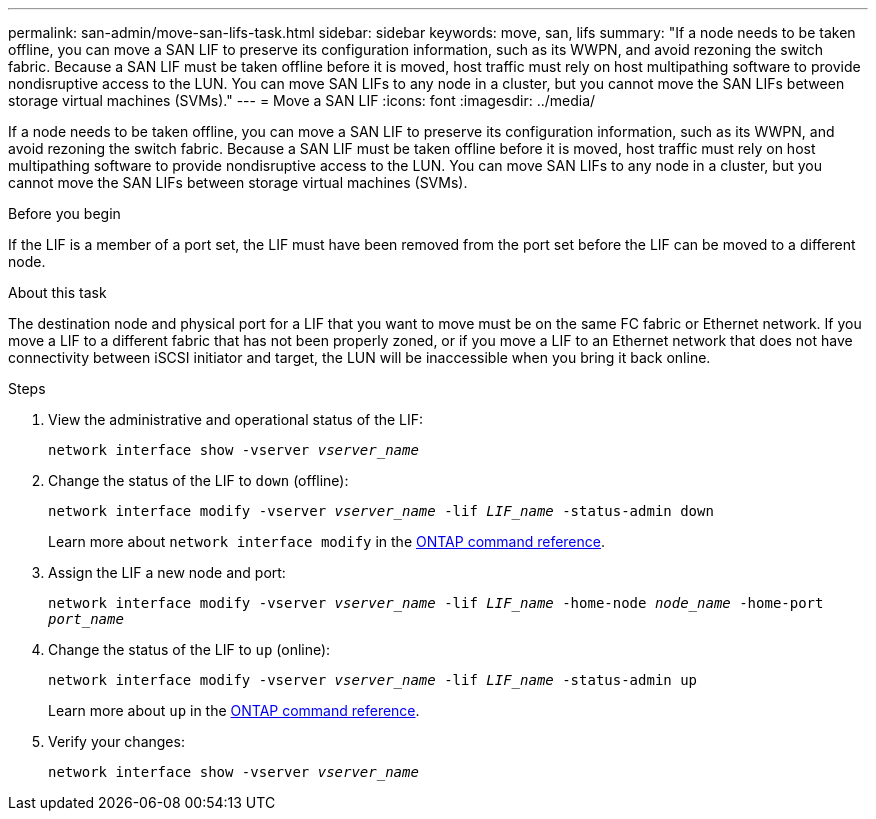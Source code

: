 ---
permalink: san-admin/move-san-lifs-task.html
sidebar: sidebar
keywords: move, san, lifs
summary: "If a node needs to be taken offline, you can move a SAN LIF to preserve its configuration information, such as its WWPN, and avoid rezoning the switch fabric. Because a SAN LIF must be taken offline before it is moved, host traffic must rely on host multipathing software to provide nondisruptive access to the LUN. You can move SAN LIFs to any node in a cluster, but you cannot move the SAN LIFs between storage virtual machines (SVMs)."
---
= Move a SAN LIF
:icons: font
:imagesdir: ../media/

[.lead]
If a node needs to be taken offline, you can move a SAN LIF to preserve its configuration information, such as its WWPN, and avoid rezoning the switch fabric. Because a SAN LIF must be taken offline before it is moved, host traffic must rely on host multipathing software to provide nondisruptive access to the LUN. You can move SAN LIFs to any node in a cluster, but you cannot move the SAN LIFs between storage virtual machines (SVMs).

.Before you begin

If the LIF is a member of a port set, the LIF must have been removed from the port set before the LIF can be moved to a different node.

.About this task

The destination node and physical port for a LIF that you want to move must be on the same FC fabric or Ethernet network. If you move a LIF to a different fabric that has not been properly zoned, or if you move a LIF to an Ethernet network that does not have connectivity between iSCSI initiator and target, the LUN will be inaccessible when you bring it back online.

.Steps

. View the administrative and operational status of the LIF:
+
`network interface show -vserver _vserver_name_`
. Change the status of the LIF to `down` (offline):
+
`network interface modify -vserver _vserver_name_ -lif _LIF_name_ -status-admin down`
+
Learn more about `network interface modify` in the link:https://docs.netapp.com/us-en/ontap-cli/network-interface-modify.html[ONTAP command reference^].
. Assign the LIF a new node and port:
+
`network interface modify -vserver _vserver_name_ -lif _LIF_name_ -home-node _node_name_ -home-port _port_name_`
. Change the status of the LIF to `up` (online):
+
`network interface modify -vserver _vserver_name_ -lif _LIF_name_ -status-admin up`
+
Learn more about `up` in the link:https://docs.netapp.com/us-en/ontap-cli/up.html[ONTAP command reference^].
. Verify your changes:
+
`network interface show -vserver _vserver_name_`

// 2025 Apr 28, ONTAPDOC-2960